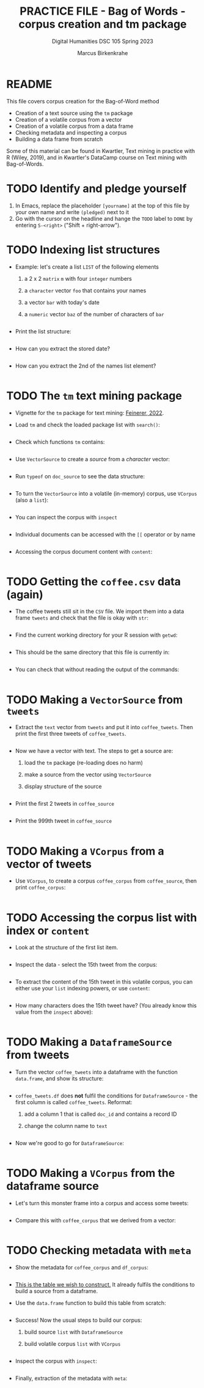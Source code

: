 #+TITLE: PRACTICE FILE - Bag of Words - corpus creation and tm package
#+AUTHOR: Marcus Birkenkrahe
#+SUBTITLE: Digital Humanities DSC 105 Spring 2023 
#+STARTUP:overview hideblocks indent
#+OPTIONS: toc:nil num:nil ^:nil
#+PROPERTY: header-args:R :session *R* :results output :exports both :noweb yes
* README

This file covers corpus creation for the Bag-of-Word method

- Creation of a text source using the ~tm~ package
- Creation of a volatile corpus from a vector
- Creation of a volatile corpus from a data frame
- Checking metadata and inspecting a corpus
- Building a data frame from scratch

Some of this material can be found in Kwartler, Text mining in
practice with R (Wiley, 2019), and in Kwartler's DataCamp course on
Text mining with Bag-of-Words.

* TODO Identify and pledge yourself

1) In Emacs, replace the placeholder ~[yourname]~ at the top of this
   file by your own name and write ~(pledged)~ next to it
2) Go with the cursor on the headline and hange the ~TODO~ label to ~DONE~
   by entering ~S-<right>~ ("Shift + right-arrow").

* TODO Indexing list structures

- Example: let's create a list ~LIST~ of the following elements
  1) a 2 x 2 ~matrix~ ~m~ with four ~integer~ numbers
  2) a ~character~ vector ~foo~ that contains your names
  3) a vector ~bar~ with today's date
  4) a ~numeric~ vector ~baz~ of the number of characters of ~bar~
  #+begin_src R
 
  #+end_src

- Print the list structure:
  #+begin_src R
 
  #+end_src

- How can you extract the stored date?
  #+begin_src R
 
  #+end_src

- How can you extract the 2nd of the names list element?
  #+begin_src R
 
  #+end_src
 
* TODO The ~tm~ text mining package

- Vignette for the ~tm~ package for text mining: [[https://cran.r-project.org/web/packages/tm/vignettes/tm.pdf][Feinerer, 2022]]. 

- Load ~tm~ and check the loaded package list with ~search()~:
  #+begin_src R
 
  #+end_src

- Check which functions ~tm~ contains:
  #+begin_src R
 
  #+end_src

- Use ~VectorSource~ to create a /source/ from a /character/ vector:
  #+begin_src R
 
  #+end_src

- Run ~typeof~ on ~doc_source~ to see the data structure:
  #+begin_src R
 
  #+end_src

- To turn the ~VectorSource~ into a volatile (in-memory) corpus, use
  ~VCorpus~ (also a ~list~): 
  #+begin_src R
 
  #+end_src

- You can inspect the corpus with ~inspect~ 
  #+begin_src R
 
  #+end_src

- Individual documents can be accessed with the ~[[~ operator or by name
  #+begin_src R
 
  #+end_src

- Accessing the corpus document content with ~content~:
  #+begin_src R
 
  #+end_src

* TODO Getting the ~coffee.csv~ data (again)

- The coffee tweets still sit in the ~CSV~ file. We import them into a
  data frame ~tweets~ and check that the file is okay with ~str~:
  #+begin_src R
 
  #+end_src

- Find the current working directory for your R session with ~getwd~:
  #+begin_src R
 
  #+end_src

- This should be the same directory that this file is currently in:
  #+begin_src R
 
  #+end_src  

- You can check that without reading the output of the commands:
  #+begin_src R

  #+end_src
  
* TODO Making a ~VectorSource~ from ~tweets~

- Extract the ~text~ vector from ~tweets~ and put it into
  ~coffee_tweets~. Then print the first three tweets of ~coffee_tweets~.
  #+begin_src R
 
  #+end_src

- Now we have a vector with text. The steps to get a source are:
  1) load the ~tm~ package (re-loading does no harm)
  2) make a source from the vector using ~VectorSource~
  3) display structure of the source
  #+begin_src R
 
  #+end_src

- Print the first 2 tweets in ~coffee_source~
  #+begin_src R
 
  #+end_src

- Print the 999th tweet in ~coffee_source~
  #+begin_src R
 
  #+end_src

* TODO Making a ~VCorpus~ from a vector of tweets

- Use ~VCorpus~, to create a corpus ~coffee_corpus~ from ~coffee_source~,
  then print ~coffee_corpus~:
  #+begin_src R
 
  #+end_src
    
* TODO Accessing the corpus list with index or ~content~

- Look at the structure of the first list item.
  #+begin_src R
 
  #+end_src

- Inspect the data - select the 15th tweet from the corpus:
  #+begin_src R
 
  #+end_src

- To extract the content of the 15th tweet in this volatile corpus,
  you can either use your ~list~ indexing powers, or use ~content~:
  #+begin_src R
 
  #+end_src   

- How many characters does the 15th tweet have? (You already know this
  value from the ~inspect~ above):
  #+begin_src R
 
  #+end_src
 
* TODO Making a ~DataframeSource~ from tweets

- Turn the vector ~coffee_tweets~ into a dataframe with the function
  ~data.frame~, and show its structure:
  #+begin_src R
 
  #+end_src
 
- ~coffee_tweets.df~ does *not* fulfil the conditions for
  ~DataframeSource~ - the first column is called ~coffee_tweets~. Reformat:
  1) add a column 1 that is called ~doc_id~ and contains a record ID
  2) change the column name to ~text~
  #+begin_src R
 
  #+end_src

- Now we're good to go for ~DataframeSource~:
   #+begin_src R
 
  #+end_src

* TODO Making a ~VCorpus~ from the dataframe source

- Let's turn this monster frame into a corpus and access some tweets:
  #+begin_src R
 
  #+end_src

- Compare this with ~coffee_corpus~ that we derived from a vector:
  #+begin_src R
 
  #+end_src

* TODO Checking metadata with ~meta~

- Show the metadata for ~coffee_corpus~ and ~df_corpus~:
  #+begin_src R
 
  #+end_src
  
- [[https://github.com/birkenkrahe/tm/blob/main/img/3_example.png][This is the table we wish to construct.]] It already fulfils the
  conditions to build a source from a dataframe.
  
- Use the ~data.frame~ function to build this table from scratch:
  #+begin_src R
 
  #+end_src

- Success! Now the usual steps to build our corpus:
  1) build source ~list~ with ~DataframeSource~
  2) build volatile corpus ~list~ with ~VCorpus~
  #+begin_src R
 
  #+end_src

- Inspect the corpus with ~inspect~:
  #+begin_src R
 
  #+end_src

- Finally, extraction of the metadata with ~meta~:
  #+begin_src R
 
  #+end_src
